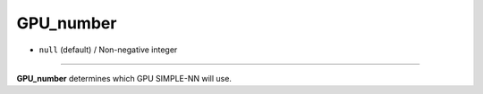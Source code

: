 ==========
GPU_number
==========

- ``null`` (default) / Non-negative integer

----

**GPU_number** determines which GPU SIMPLE-NN will use.
